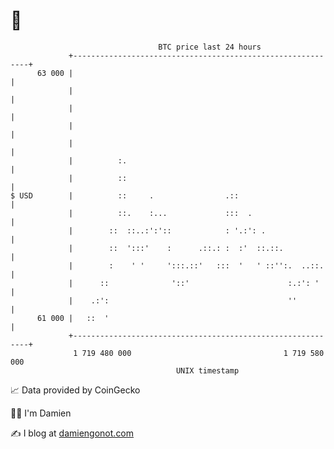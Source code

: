 * 👋

#+begin_example
                                    BTC price last 24 hours                    
                +------------------------------------------------------------+ 
         63 000 |                                                            | 
                |                                                            | 
                |                                                            | 
                |                                                            | 
                |                                                            | 
                |          :.                                                | 
                |          ::                                                | 
   $ USD        |          ::     .                .::                       | 
                |          ::.    :...             :::  .                    | 
                |        ::  ::..:':'::            : '.:': .                 | 
                |        ::  ':::'    :      .::.: :  :'  ::.::.             | 
                |        :    ' '     ':::.::'   :::  '   ' ::'':.  ..::.    | 
                |      ::              '::'                      :.:': '     | 
                |    .:':                                        ''          | 
         61 000 |   ::  '                                                    | 
                +------------------------------------------------------------+ 
                 1 719 480 000                                  1 719 580 000  
                                        UNIX timestamp                         
#+end_example
📈 Data provided by CoinGecko

🧑‍💻 I'm Damien

✍️ I blog at [[https://www.damiengonot.com][damiengonot.com]]
